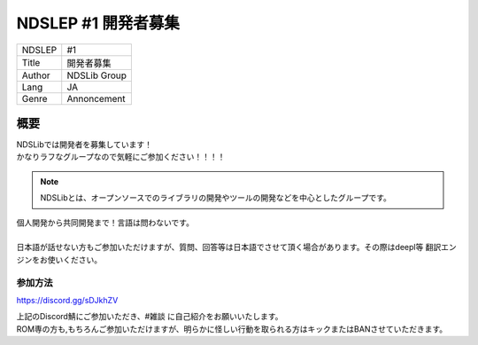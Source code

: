 NDSLEP #1 開発者募集
=============

.. cssclass:: table-striped
+--------+--------------+
| NDSLEP | #1           |
+--------+--------------+
| Title  | 開発者募集   |
+--------+--------------+
| Author | NDSLib Group |
+--------+--------------+
| Lang   | JA           |
+--------+--------------+
| Genre  | Annoncement  |
+--------+--------------+


****
概要
****

| NDSLibでは開発者を募集しています！
| かなりラフなグループなので気軽にご参加ください！！！！

.. note::
    | NDSLibとは、オープンソースでのライブラリの開発やツールの開発などを中心としたグループです。

| 個人開発から共同開発まで！言語は問わないです。
|
| 日本語が話せない方もご参加いただけますが、質問、回答等は日本語でさせて頂く場合があります。その際はdeepl等 翻訳エンジンをお使いください。


参加方法
----------

https://discord.gg/sDJkhZV

| 上記のDiscord鯖にご参加いただき、#雑談 に自己紹介をお願いいたします。
| ROM専の方も,もちろんご参加いただけますが、明らかに怪しい行動を取られる方はキックまたはBANさせていただきます。


